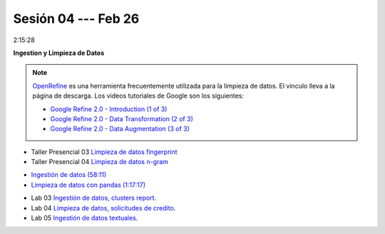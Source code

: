 Sesión 04 --- Feb 26
-------------------------------------------------------------------------------

2:15:28

**Ingestion y Limpieza de Datos**

.. raw:: html

   <hr style="height:2px;border-width:0;color:gray;background-color:gray">


.. note::

   `OpenRefine <https://openrefine.org/>`_ es una herramienta frecuentemente utilizada para 
   la limpieza de datos. El vinculo lleva a la página de descarga. Los videos tutoriales de 
   Google son los siguientes:


   * `Google Refine 2.0 - Introduction (1 of 3) <https://youtu.be/B70J_H_zAWM?si=o6BcOAyXGmL6k604>`_    

   * `Google Refine 2.0 - Data Transformation (2 of 3) <https://youtu.be/cO8NVCs_Ba0?si=X1isaZ5vFOozml-E>`_    
   
   * `Google Refine 2.0 - Data Augmentation (3 of 3) <https://youtu.be/5tsyz3ibYzk?si=itWi4hcTmg8kh0SH>`_    


* Taller Presencial 03 `Limpieza de datos fingerprint <https://classroom.github.com/a/2seH9FCL>`_

* Taller Presencial 04 `Limpieza de datos n-gram <https://classroom.github.com/a/JitDSyV_>`_




.. raw:: html

   <hr style="height:2px;border-width:0;color:gray;background-color:gray">

* `Ingestión de datos (58:11) <https://jdvelasq.github.io/curso_python_HOWTOs/01_ingestion_de_datos/__index__.html>`_

* `Limpieza de datos con pandas (1:17:17) <https://jdvelasq.github.io/curso_python_HOWTOs/04_limpieza_de_datos/__index__.html>`_

.. raw:: html

   <hr style="height:2px;border-width:0;color:gray;background-color:gray">

* Lab 03 `Ingestión de datos, clusters report <https://classroom.github.com/a/aHB1KeDD>`_.

* Lab 04 `Limpieza de datos, solicitudes de credito <https://classroom.github.com/a/x8BI2I6n>`_.

* Lab 05 `Ingestión de datos textuales <https://classroom.github.com/a/C0Cdw1Al>`_.